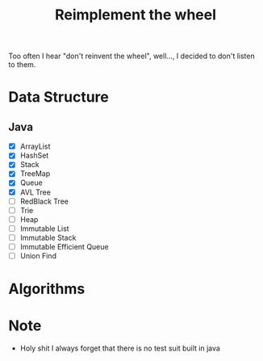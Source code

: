 #+title: Reimplement the wheel

Too often I hear "don't reinvent the wheel", well..., I decided to don't listen to them.

* Data Structure
** Java
+ [X] ArrayList
+ [X] HashSet
+ [X] Stack
+ [X] TreeMap
+ [X] Queue
+ [X] AVL Tree
+ [ ] RedBlack Tree
+ [ ] Trie
+ [ ] Heap
+ [ ] Immutable List
+ [ ] Immutable Stack
+ [ ] Immutable Efficient Queue
+ [ ] Union Find

* Algorithms

* Note
+ Holy shit I always forget that there is no test suit built in java
